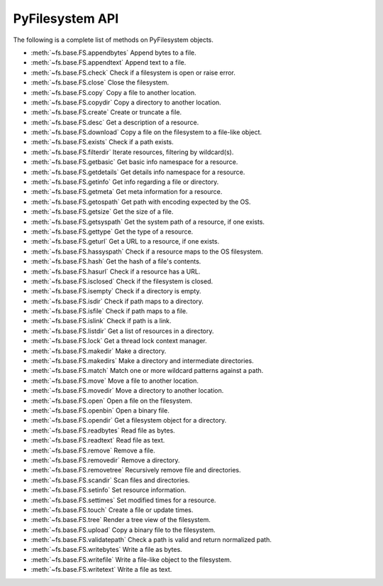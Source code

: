 .. _interface:

PyFilesystem API
----------------

The following is a complete list of methods on PyFilesystem objects.

* :meth:`~fs.base.FS.appendbytes` Append bytes to a file.
* :meth:`~fs.base.FS.appendtext` Append text to a file.
* :meth:`~fs.base.FS.check` Check if a filesystem is open or raise error.
* :meth:`~fs.base.FS.close` Close the filesystem.
* :meth:`~fs.base.FS.copy` Copy a file to another location.
* :meth:`~fs.base.FS.copydir` Copy a directory to another location.
* :meth:`~fs.base.FS.create` Create or truncate a file.
* :meth:`~fs.base.FS.desc` Get a description of a resource.
* :meth:`~fs.base.FS.download` Copy a file on the filesystem to a file-like object.
* :meth:`~fs.base.FS.exists` Check if a path exists.
* :meth:`~fs.base.FS.filterdir` Iterate resources, filtering by wildcard(s).
* :meth:`~fs.base.FS.getbasic` Get basic info namespace for a resource.
* :meth:`~fs.base.FS.getdetails` Get details info namespace for a resource.
* :meth:`~fs.base.FS.getinfo` Get info regarding a file or directory.
* :meth:`~fs.base.FS.getmeta` Get meta information for a resource.
* :meth:`~fs.base.FS.getospath` Get path with encoding expected by the OS.
* :meth:`~fs.base.FS.getsize` Get the size of a file.
* :meth:`~fs.base.FS.getsyspath` Get the system path of a resource, if one exists.
* :meth:`~fs.base.FS.gettype` Get the type of a resource.
* :meth:`~fs.base.FS.geturl` Get a URL to a resource, if one exists.
* :meth:`~fs.base.FS.hassyspath` Check if a resource maps to the OS filesystem.
* :meth:`~fs.base.FS.hash` Get the hash of a file's contents.
* :meth:`~fs.base.FS.hasurl` Check if a resource has a URL.
* :meth:`~fs.base.FS.isclosed` Check if the filesystem is closed.
* :meth:`~fs.base.FS.isempty` Check if a directory is empty.
* :meth:`~fs.base.FS.isdir` Check if path maps to a directory.
* :meth:`~fs.base.FS.isfile` Check if path maps to a file.
* :meth:`~fs.base.FS.islink` Check if path is a link.
* :meth:`~fs.base.FS.listdir` Get a list of resources in a directory.
* :meth:`~fs.base.FS.lock` Get a thread lock context manager.
* :meth:`~fs.base.FS.makedir` Make a directory.
* :meth:`~fs.base.FS.makedirs` Make a directory and intermediate directories.
* :meth:`~fs.base.FS.match` Match one or more wildcard patterns against a path.
* :meth:`~fs.base.FS.move` Move a file to another location.
* :meth:`~fs.base.FS.movedir` Move a directory to another location.
* :meth:`~fs.base.FS.open` Open a file on the filesystem.
* :meth:`~fs.base.FS.openbin` Open a binary file.
* :meth:`~fs.base.FS.opendir` Get a filesystem object for a directory.
* :meth:`~fs.base.FS.readbytes` Read file as bytes.
* :meth:`~fs.base.FS.readtext` Read file as text.
* :meth:`~fs.base.FS.remove` Remove a file.
* :meth:`~fs.base.FS.removedir` Remove a directory.
* :meth:`~fs.base.FS.removetree` Recursively remove file and directories.
* :meth:`~fs.base.FS.scandir` Scan files and directories.
* :meth:`~fs.base.FS.setinfo` Set resource information.
* :meth:`~fs.base.FS.settimes` Set modified times for a resource.
* :meth:`~fs.base.FS.touch` Create a file or update times.
* :meth:`~fs.base.FS.tree` Render a tree view of the filesystem.
* :meth:`~fs.base.FS.upload` Copy a binary file to the filesystem.
* :meth:`~fs.base.FS.validatepath` Check a path is valid and return normalized path.
* :meth:`~fs.base.FS.writebytes` Write a file as bytes.
* :meth:`~fs.base.FS.writefile` Write a file-like object to the filesystem.
* :meth:`~fs.base.FS.writetext` Write a file as text.
